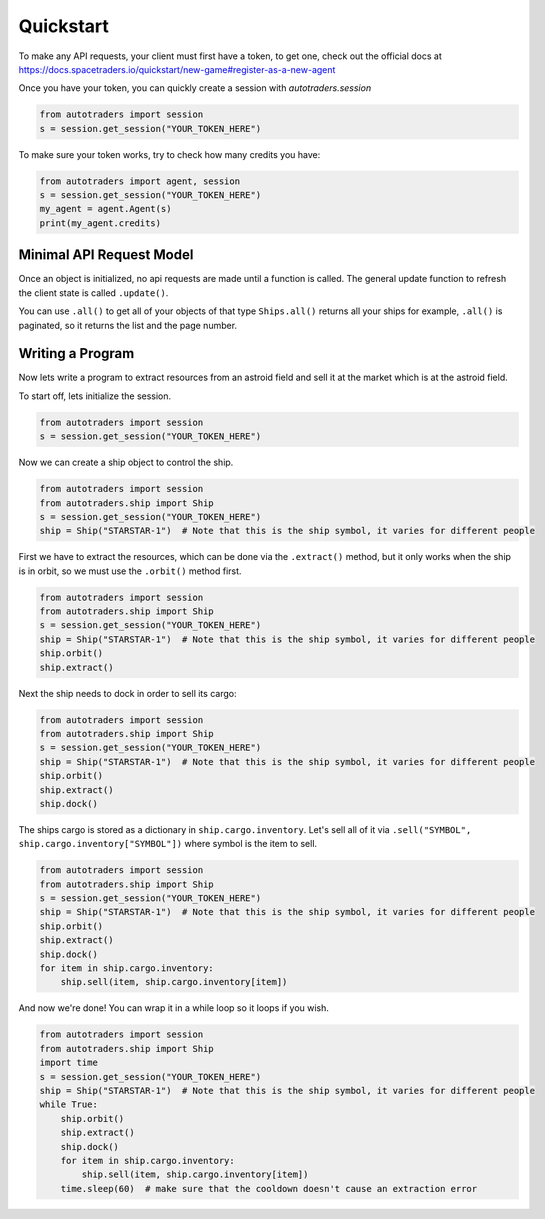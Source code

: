 Quickstart
==================

To make any API requests, your client must first have a token, to get one, check out the official docs at
https://docs.spacetraders.io/quickstart/new-game#register-as-a-new-agent

Once you have your token, you can quickly create a session with `autotraders.session`

.. code:: python

    from autotraders import session
    s = session.get_session("YOUR_TOKEN_HERE")

To make sure your token works, try to check how many credits you have:

.. code:: python

    from autotraders import agent, session
    s = session.get_session("YOUR_TOKEN_HERE")
    my_agent = agent.Agent(s)
    print(my_agent.credits)


Minimal API Request Model
---------------------------
Once an object is initialized, no api requests are made until a function is called.
The general update function to refresh the client state is called ``.update()``.

You can use ``.all()`` to get all of your objects of that type ``Ships.all()`` returns all your ships for example,
``.all()`` is paginated, so it returns the list and the page number.


Writing a Program
---------------------
Now lets write a program to extract resources from an astroid field and sell it at the market which is at the astroid field.

To start off, lets initialize the session.

.. code:: python

    from autotraders import session
    s = session.get_session("YOUR_TOKEN_HERE")


Now we can create a ship object to control the ship.

.. code:: python

    from autotraders import session
    from autotraders.ship import Ship
    s = session.get_session("YOUR_TOKEN_HERE")
    ship = Ship("STARSTAR-1")  # Note that this is the ship symbol, it varies for different people

First we have to extract the resources, which can be done via the ``.extract()`` method, but it only works when the ship is in orbit,
so we must use the ``.orbit()`` method first.

.. code:: python

    from autotraders import session
    from autotraders.ship import Ship
    s = session.get_session("YOUR_TOKEN_HERE")
    ship = Ship("STARSTAR-1")  # Note that this is the ship symbol, it varies for different people
    ship.orbit()
    ship.extract()

Next the ship needs to dock in order to sell its cargo:

.. code:: python

    from autotraders import session
    from autotraders.ship import Ship
    s = session.get_session("YOUR_TOKEN_HERE")
    ship = Ship("STARSTAR-1")  # Note that this is the ship symbol, it varies for different people
    ship.orbit()
    ship.extract()
    ship.dock()

The ships cargo is stored as a dictionary in ``ship.cargo.inventory``.
Let's sell all of it via ``.sell("SYMBOL", ship.cargo.inventory["SYMBOL"])`` where symbol is the item to sell.

.. code:: python

    from autotraders import session
    from autotraders.ship import Ship
    s = session.get_session("YOUR_TOKEN_HERE")
    ship = Ship("STARSTAR-1")  # Note that this is the ship symbol, it varies for different people
    ship.orbit()
    ship.extract()
    ship.dock()
    for item in ship.cargo.inventory:
        ship.sell(item, ship.cargo.inventory[item])

And now we're done! You can wrap it in a while loop so it loops if you wish.

.. code:: python

    from autotraders import session
    from autotraders.ship import Ship
    import time
    s = session.get_session("YOUR_TOKEN_HERE")
    ship = Ship("STARSTAR-1")  # Note that this is the ship symbol, it varies for different people
    while True:
        ship.orbit()
        ship.extract()
        ship.dock()
        for item in ship.cargo.inventory:
            ship.sell(item, ship.cargo.inventory[item])
        time.sleep(60)  # make sure that the cooldown doesn't cause an extraction error

